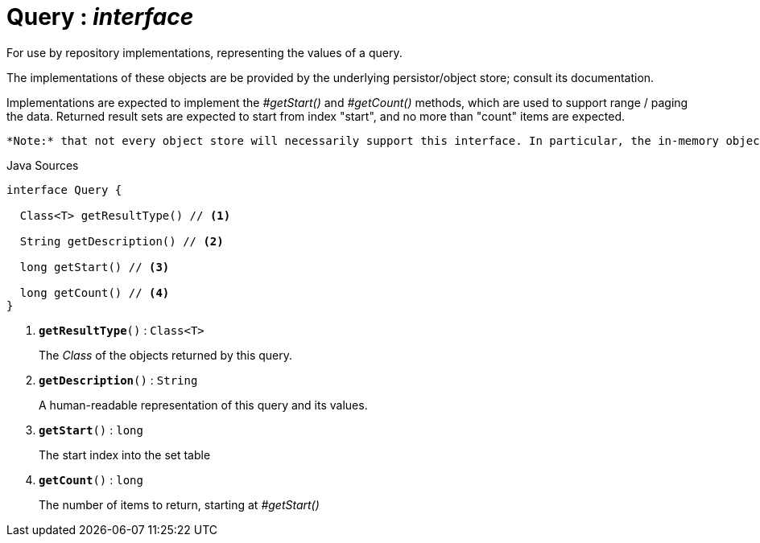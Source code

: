= Query : _interface_
:Notice: Licensed to the Apache Software Foundation (ASF) under one or more contributor license agreements. See the NOTICE file distributed with this work for additional information regarding copyright ownership. The ASF licenses this file to you under the Apache License, Version 2.0 (the "License"); you may not use this file except in compliance with the License. You may obtain a copy of the License at. http://www.apache.org/licenses/LICENSE-2.0 . Unless required by applicable law or agreed to in writing, software distributed under the License is distributed on an "AS IS" BASIS, WITHOUT WARRANTIES OR  CONDITIONS OF ANY KIND, either express or implied. See the License for the specific language governing permissions and limitations under the License.

For use by repository implementations, representing the values of a query.

The implementations of these objects are be provided by the underlying persistor/object store; consult its documentation.

Implementations are expected to implement the _#getStart()_ and _#getCount()_ methods, which are used to support range / paging the data. Returned result sets are expected to start from index "start", and no more than "count" items are expected.

 *Note:* that not every object store will necessarily support this interface. In particular, the in-memory object store does not. For this, you can use the _Predicate_ interface to similar effect, for example in _RepositoryService#allMatches(Class, Predicate, long, long)_ ). Note that the predicate is applied within the xref:system:generated:index/applib/services/repository/RepositoryService.adoc.adoc[RepositoryService] (ie client-side) rather than being pushed back to the object store.

.Java Sources
[source,java]
----
interface Query {

  Class<T> getResultType() // <.>

  String getDescription() // <.>

  long getStart() // <.>

  long getCount() // <.>
}
----

<.> `[teal]#*getResultType*#()` : `Class<T>`
+
--
The _Class_ of the objects returned by this query.
--
<.> `[teal]#*getDescription*#()` : `String`
+
--
A human-readable representation of this query and its values.
--
<.> `[teal]#*getStart*#()` : `long`
+
--
The start index into the set table
--
<.> `[teal]#*getCount*#()` : `long`
+
--
The number of items to return, starting at _#getStart()_
--

